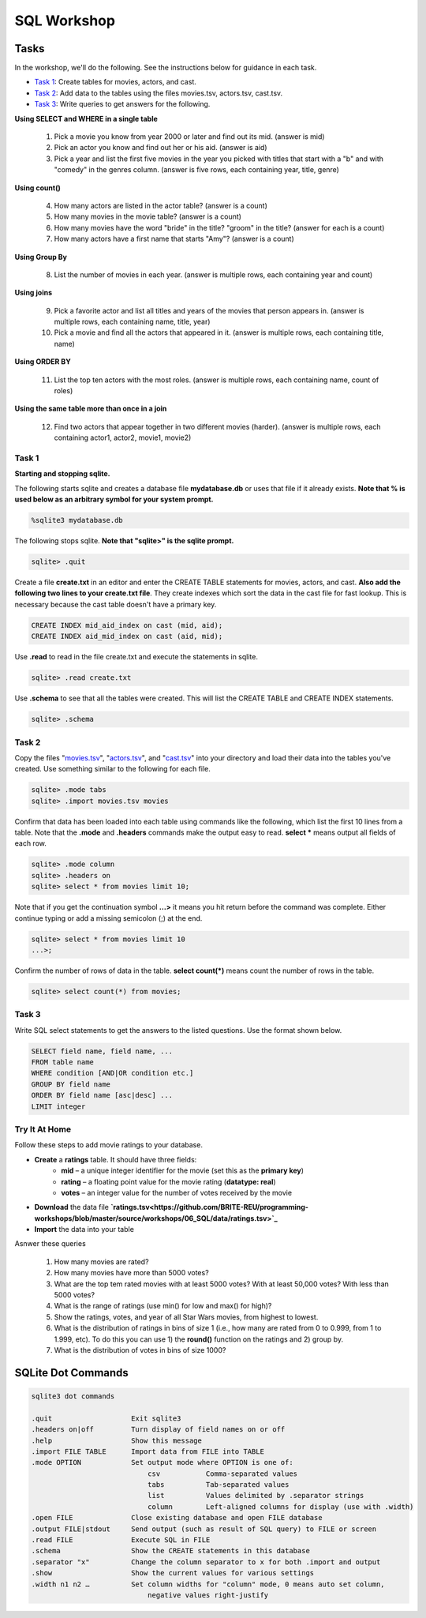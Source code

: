 .. _linux_bash:

=====================================================================
SQL Workshop
=====================================================================
.. _tasks:

-------------- 
Tasks 
--------------
In the workshop, we'll do the following.  See the instructions below for guidance in each task.

- `Task 1`_: Create tables for movies, actors, and cast.

- `Task 2`_: Add data to the tables using the files movies.tsv, actors.tsv, cast.tsv.

- `Task 3`_:  Write queries to get answers for the following.

**Using SELECT and WHERE in a single table**

	1. Pick a movie you know from year 2000 or later and find out its mid.  (answer is mid)
	
	#. Pick an actor you know and find out her or his aid.  (answer is aid)
	
	#. Pick a year and list the first five movies in the year you picked with titles that start with a "b" and with "comedy" in the genres column.  (answer is five rows, each containing year, title, genre) 

**Using count()**

	4. How many actors are listed in the actor table?  (answer is a count)
	
	#. How many movies in the movie table? (answer is a count)
	
	#. How many movies have the word "bride" in the title?  "groom" in the title? (answer for each is a count)
	
	#. How many actors have a first name that starts "Amy"? (answer is a count)
	
**Using Group By**
	
	8. List the number of movies in each year.  (answer is multiple rows, each containing year and count)
	
**Using joins**
	
	9. Pick a favorite actor and list all titles and years of the movies that person appears in. (answer is multiple rows, each containing name, title, year) 
	
	#. Pick a movie and find all the actors that appeared in it.  (answer is multiple rows, each containing title, name)
	
**Using ORDER BY**

	11. List the top ten actors with the most roles.  (answer is multiple rows, each containing name, count of roles)
	
**Using the same table more than once in a join**

	12. Find two actors that appear together in two different movies (harder).  (answer is multiple rows, each containing actor1, actor2, movie1, movie2)
	
	

.. _`Task 1`:

************
Task 1
************

**Starting and stopping sqlite.**

The following starts sqlite and creates a database file **mydatabase.db** or uses that file if it already exists.  **Note that % is used below as an arbitrary symbol for your system prompt.**

.. code::
	
	%sqlite3 mydatabase.db


The following stops sqlite.  **Note that "sqlite>" is the sqlite prompt.**

.. code::

    sqlite> .quit


Create a file **create.txt** in an editor and enter the CREATE TABLE statements for movies, actors, and cast.  **Also add the following two lines to your create.txt file**.  They create indexes which sort the data in the cast file for fast lookup.  This is necessary because the cast table doesn't have a primary key.

.. code::

	CREATE INDEX mid_aid_index on cast (mid, aid);
	CREATE INDEX aid_mid_index on cast (aid, mid);

Use **.read** to read in the file create.txt and execute the statements in sqlite.

.. code::

   sqlite> .read create.txt


Use **.schema** to see that all the tables were created.  This will list the CREATE TABLE and CREATE INDEX statements.

.. code::

   sqlite> .schema

.. _`Task 2`:

************
Task 2
************

Copy the files "`movies.tsv <https://github.com/BRITE-REU/programming-workshops/blob/master/source/workshops/06_SQL/data/movies.tsv>`_", "`actors.tsv <https://github.com/BRITE-REU/programming-workshops/blob/master/source/workshops/06_SQL/data/actors.tsv>`_", and "`cast.tsv <https://github.com/BRITE-REU/programming-workshops/blob/master/source/workshops/06_SQL/data/cast.tsv>`_" into your directory and load their data into the tables you've created.  Use something similar to the following for each file.

.. code::

	sqlite> .mode tabs
	sqlite> .import movies.tsv movies

Confirm that data has been loaded into each table using commands like the following, which list the first 10 lines from a table.  Note that the **.mode** and **.headers** commands make the output easy to read.  **select \*** means output all fields of each row. 

.. code::

	sqlite> .mode column
	sqlite> .headers on
	sqlite> select * from movies limit 10;
	

Note that if you get the continuation symbol  **...>** it means you hit return before the command was complete.  Either continue typing or add a missing semicolon (;) at the end. 

.. code:: 

	sqlite> select * from movies limit 10
   	...>; 
	


Confirm the number of rows of data in the table. **select count(*)** means count the number of rows in the table.

.. code:: 

	sqlite> select count(*) from movies;


.. _`Task 3`:

************
Task 3
************

Write SQL select statements to get the answers to the listed questions.  Use the format shown below.


.. code:: 

    SELECT field name, field name, ...
    FROM table name
    WHERE condition [AND|OR condition etc.] 
    GROUP BY field name
    ORDER BY field name [asc|desc] ...
    LIMIT integer


.. _`dot commands`:

***************
Try It At Home
***************

Follow these steps to add movie ratings to your database.

- **Create** a **ratings** table.  It should have three fields: 
	- **mid** – a unique integer identifier for the movie (set this as the **primary key**)
	- **rating** – a floating point value for the movie rating (**datatype: real**)
	- **votes** – an integer value for the number of votes received by the movie
- **Download** the data file **`ratings.tsv<https://github.com/BRITE-REU/programming-workshops/blob/master/source/workshops/06_SQL/data/ratings.tsv>`_**
- **Import** the data into your table

Asnwer these queries

	1. How many movies are rated?
	#. How many movies have more than 5000 votes?
	#. What are the top tem rated movies with at least 5000 votes? With at least 50,000 votes?  With less than 5000 votes?
	#. What is the range of ratings (use min() for low and max() for high)?
	#. Show the ratings, votes, and year of all Star Wars movies, from highest to lowest.
	#. What is the distribution of ratings in bins of size 1 (i.e., how many are rated from 0 to 0.999, from 1 to 1.999, etc).  To do this you can use 1) the **round()** function on the ratings and 2) group by.
	#. What is the distribution of votes in bins of size 1000?
	
---------------
SQLite Dot Commands 
---------------

.. code:: 
	
	sqlite3 dot commands

	.quit                  	Exit sqlite3
	.headers on|off        	Turn display of field names on or off
	.help                  	Show this message
	.import FILE TABLE     	Import data from FILE into TABLE
	.mode OPTION		Set output mode where OPTION is one of:
				    csv     	  Comma-separated values
				    tabs    	  Tab-separated values
				    list     	  Values delimited by .separator strings
                                    column        Left-aligned columns for display (use with .width)
	.open FILE	       	Close existing database and open FILE database
	.output FILE|stdout    	Send output (such as result of SQL query) to FILE or screen
	.read FILE	       	Execute SQL in FILE
	.schema 		Show the CREATE statements in this database
	.separator "x"		Change the column separator to x for both .import and output
	.show                  	Show the current values for various settings
	.width n1 n2 …		Set column widths for "column" mode, 0 means auto set column, 
				    negative values right-justify
                       			







